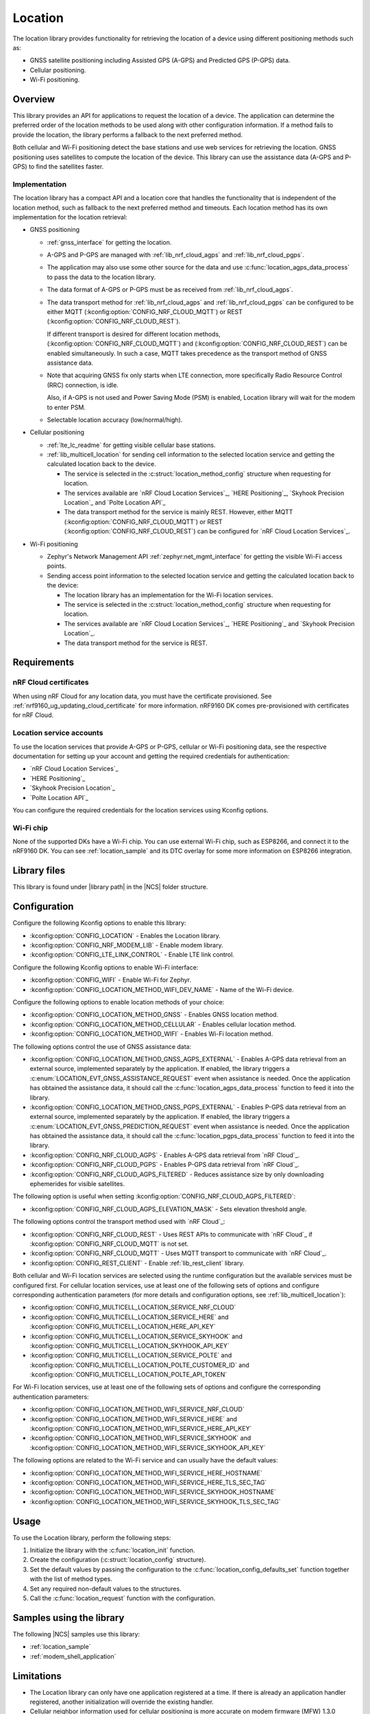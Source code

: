 .. _lib_location:

Location
########

The location library provides functionality for retrieving the location of a device using different positioning methods such as:

* GNSS satellite positioning including Assisted GPS (A-GPS) and Predicted GPS (P-GPS) data.
* Cellular positioning.
* Wi-Fi positioning.

Overview
********

This library provides an API for applications to request the location of a device.
The application can determine the preferred order of the location methods to be used along with other configuration information.
If a method fails to provide the location, the library performs a fallback to the next preferred method.

Both cellular and Wi-Fi positioning detect the base stations and use web services for retrieving the location.
GNSS positioning uses satellites to compute the location of the device.
This library can use the assistance data (A-GPS and P-GPS) to find the satellites faster.

Implementation
==============

The location library has a compact API and a location core that handles the functionality that is independent of the location method, such as fallback to the next preferred method and timeouts.
Each location method has its own implementation for the location retrieval:

* GNSS positioning

  * :ref:`gnss_interface` for getting the location.
  * A-GPS and P-GPS are managed with :ref:`lib_nrf_cloud_agps` and :ref:`lib_nrf_cloud_pgps`.
  * The application may also use some other source for the data and use :c:func:`location_agps_data_process` to pass the data to the location library.
  * The data format of A-GPS or P-GPS must be as received from :ref:`lib_nrf_cloud_agps`.
  * The data transport method for :ref:`lib_nrf_cloud_agps` and :ref:`lib_nrf_cloud_pgps` can be configured to be either MQTT (:kconfig:option:`CONFIG_NRF_CLOUD_MQTT`) or REST (:kconfig:option:`CONFIG_NRF_CLOUD_REST`).

    If different transport is desired for different location methods, (:kconfig:option:`CONFIG_NRF_CLOUD_MQTT`) and (:kconfig:option:`CONFIG_NRF_CLOUD_REST`) can be enabled simultaneously. In such a case, MQTT takes
    precedence as the transport method of GNSS assistance data.
  * Note that acquiring GNSS fix only starts when LTE connection, more specifically Radio Resource Control (RRC) connection, is idle.

    Also, if A-GPS is not used and Power Saving Mode (PSM) is enabled, Location library will wait for the modem to enter PSM.
  * Selectable location accuracy (low/normal/high).

* Cellular positioning

  * :ref:`lte_lc_readme` for getting visible cellular base stations.
  * :ref:`lib_multicell_location` for sending cell information to the selected location service and getting the calculated location back to the device.

    * The service is selected in the :c:struct:`location_method_config` structure when requesting for location.
    * The services available are `nRF Cloud Location Services`_, `HERE Positioning`_, `Skyhook Precision Location`_ and `Polte Location API`_
    * The data transport method for the service is mainly REST. However, either MQTT (:kconfig:option:`CONFIG_NRF_CLOUD_MQTT`) or REST (:kconfig:option:`CONFIG_NRF_CLOUD_REST`) can be configured for `nRF Cloud Location Services`_.

* Wi-Fi positioning

  * Zephyr's Network Management API :ref:`zephyr:net_mgmt_interface` for getting the visible Wi-Fi access points.
  * Sending access point information to the selected location service and getting the calculated location back to the device:

    * The location library has an implementation for the Wi-Fi location services.
    * The service is selected in the :c:struct:`location_method_config` structure when requesting for location.
    * The services available are `nRF Cloud Location Services`_, `HERE Positioning`_ and `Skyhook Precision Location`_.
    * The data transport method for the service is REST.

Requirements
************

nRF Cloud certificates
======================

When using nRF Cloud for any location data, you must have the certificate provisioned.
See :ref:`nrf9160_ug_updating_cloud_certificate` for more information.
nRF9160 DK comes pre-provisioned with certificates for nRF Cloud.

Location service accounts
=========================

To use the location services that provide A-GPS or P-GPS, cellular or Wi-Fi positioning data, see the respective documentation for setting up your account and getting the required credentials for authentication:

* `nRF Cloud Location Services`_
* `HERE Positioning`_
* `Skyhook Precision Location`_
* `Polte Location API`_

You can configure the required credentials for the location services using Kconfig options.

Wi-Fi chip
==========

None of the supported DKs have a Wi-Fi chip. You can use external Wi-Fi chip, such as ESP8266, and connect it to the nRF9160 DK.
You can see :ref:`location_sample` and its DTC overlay for some more information on ESP8266 integration.

Library files
*************

.. |library path| replace:: :file:`lib/location`

This library is found under |library path| in the |NCS| folder structure.

Configuration
*************

Configure the following Kconfig options to enable this library:

* :kconfig:option:`CONFIG_LOCATION` - Enables the Location library.
* :kconfig:option:`CONFIG_NRF_MODEM_LIB` - Enable modem library.
* :kconfig:option:`CONFIG_LTE_LINK_CONTROL` - Enable LTE link control.

Configure the following Kconfig options to enable Wi-Fi interface:

* :kconfig:option:`CONFIG_WIFI` - Enable Wi-Fi for Zephyr.
* :kconfig:option:`CONFIG_LOCATION_METHOD_WIFI_DEV_NAME` - Name of the Wi-Fi device.

Configure the following options to enable location methods of your choice:

* :kconfig:option:`CONFIG_LOCATION_METHOD_GNSS` - Enables GNSS location method.
* :kconfig:option:`CONFIG_LOCATION_METHOD_CELLULAR` - Enables cellular location method.
* :kconfig:option:`CONFIG_LOCATION_METHOD_WIFI` - Enables Wi-Fi location method.

The following options control the use of GNSS assistance data:

* :kconfig:option:`CONFIG_LOCATION_METHOD_GNSS_AGPS_EXTERNAL` - Enables A-GPS data retrieval from an external source, implemented separately by the application. If enabled, the library triggers a :c:enum:`LOCATION_EVT_GNSS_ASSISTANCE_REQUEST` event when assistance is needed. Once the application has obtained the assistance data, it should call the :c:func:`location_agps_data_process` function to feed it into the library.
* :kconfig:option:`CONFIG_LOCATION_METHOD_GNSS_PGPS_EXTERNAL` - Enables P-GPS data retrieval from an external source, implemented separately by the application. If enabled, the library triggers a :c:enum:`LOCATION_EVT_GNSS_PREDICTION_REQUEST` event when assistance is needed. Once the application has obtained the assistance data, it should call the :c:func:`location_pgps_data_process` function to feed it into the library.
* :kconfig:option:`CONFIG_NRF_CLOUD_AGPS` - Enables A-GPS data retrieval from `nRF Cloud`_.
* :kconfig:option:`CONFIG_NRF_CLOUD_PGPS` - Enables P-GPS data retrieval from `nRF Cloud`_.
* :kconfig:option:`CONFIG_NRF_CLOUD_AGPS_FILTERED` - Reduces assistance size by only downloading ephemerides for visible satellites.

The following option is useful when setting :kconfig:option:`CONFIG_NRF_CLOUD_AGPS_FILTERED`:

* :kconfig:option:`CONFIG_NRF_CLOUD_AGPS_ELEVATION_MASK` - Sets elevation threshold angle.

The following options control the transport method used with `nRF Cloud`_:

* :kconfig:option:`CONFIG_NRF_CLOUD_REST` - Uses REST APIs to communicate with `nRF Cloud`_ if :kconfig:option:`CONFIG_NRF_CLOUD_MQTT` is not set.
* :kconfig:option:`CONFIG_NRF_CLOUD_MQTT` - Uses MQTT transport to communicate with `nRF Cloud`_.
* :kconfig:option:`CONFIG_REST_CLIENT` - Enable :ref:`lib_rest_client` library.

Both cellular and Wi-Fi location services are selected using the runtime configuration but the available services must be configured first.
For cellular location services, use at least one of the following sets of options and configure corresponding authentication parameters (for more details and configuration options, see :ref:`lib_multicell_location`):

* :kconfig:option:`CONFIG_MULTICELL_LOCATION_SERVICE_NRF_CLOUD`
* :kconfig:option:`CONFIG_MULTICELL_LOCATION_SERVICE_HERE` and :kconfig:option:`CONFIG_MULTICELL_LOCATION_HERE_API_KEY`
* :kconfig:option:`CONFIG_MULTICELL_LOCATION_SERVICE_SKYHOOK` and :kconfig:option:`CONFIG_MULTICELL_LOCATION_SKYHOOK_API_KEY`
* :kconfig:option:`CONFIG_MULTICELL_LOCATION_SERVICE_POLTE` and :kconfig:option:`CONFIG_MULTICELL_LOCATION_POLTE_CUSTOMER_ID` and :kconfig:option:`CONFIG_MULTICELL_LOCATION_POLTE_API_TOKEN`

For Wi-Fi location services, use at least one of the following sets of options and configure the corresponding authentication parameters:

* :kconfig:option:`CONFIG_LOCATION_METHOD_WIFI_SERVICE_NRF_CLOUD`
* :kconfig:option:`CONFIG_LOCATION_METHOD_WIFI_SERVICE_HERE` and :kconfig:option:`CONFIG_LOCATION_METHOD_WIFI_SERVICE_HERE_API_KEY`
* :kconfig:option:`CONFIG_LOCATION_METHOD_WIFI_SERVICE_SKYHOOK` and :kconfig:option:`CONFIG_LOCATION_METHOD_WIFI_SERVICE_SKYHOOK_API_KEY`

The following options are related to the Wi-Fi service and can usually have the default values:

* :kconfig:option:`CONFIG_LOCATION_METHOD_WIFI_SERVICE_HERE_HOSTNAME`
* :kconfig:option:`CONFIG_LOCATION_METHOD_WIFI_SERVICE_HERE_TLS_SEC_TAG`
* :kconfig:option:`CONFIG_LOCATION_METHOD_WIFI_SERVICE_SKYHOOK_HOSTNAME`
* :kconfig:option:`CONFIG_LOCATION_METHOD_WIFI_SERVICE_SKYHOOK_TLS_SEC_TAG`

Usage
*****

To use the Location library, perform the following steps:

1. Initialize the library with the :c:func:`location_init` function.
#. Create the configuration (:c:struct:`location_config` structure).
#. Set the default values by passing the configuration to the :c:func:`location_config_defaults_set` function together with the list of method types.
#. Set any required non-default values to the structures.
#. Call the :c:func:`location_request` function with the configuration.

Samples using the library
*************************

The following |NCS| samples use this library:

* :ref:`location_sample`
* :ref:`modem_shell_application`

Limitations
***********

* The Location library can only have one application registered at a time. If there is already an application handler registered, another initialization will override the existing handler.
* Cellular neighbor information used for cellular positioning is more accurate on modem firmware (MFW) 1.3.0 compared to earlier MFW releases that do not have an API for scanning the neighboring cells.
  For MFW releases older than 1.3.0, only serving cell information is provided and it can be hours or days old, or even older, depending on the modem sleep states.

Dependencies
************

This library uses the following |NCS| libraries:

* :ref:`nrf_modem_lib_readme`
* :ref:`lte_lc_readme`
* :ref:`lib_multicell_location`
* :ref:`lib_rest_client`
* :ref:`lib_nrf_cloud`
* :ref:`lib_nrf_cloud_agps`
* :ref:`lib_nrf_cloud_pgps`
* :ref:`lib_nrf_cloud_rest`
* :ref:`lib_modem_jwt`

It uses the following `sdk-nrfxlib`_ library:

* :ref:`nrfxlib:gnss_interface`

It uses the following Zephyr libraries:

* :ref:`zephyr:net_mgmt_interface`
* :ref:`zephyr:net_if_interface`

API documentation
*****************

| Header file: :file:`include/modem/location.h`
| Source files: :file:`lib/location`

.. doxygengroup:: location
   :project: nrf
   :members:
